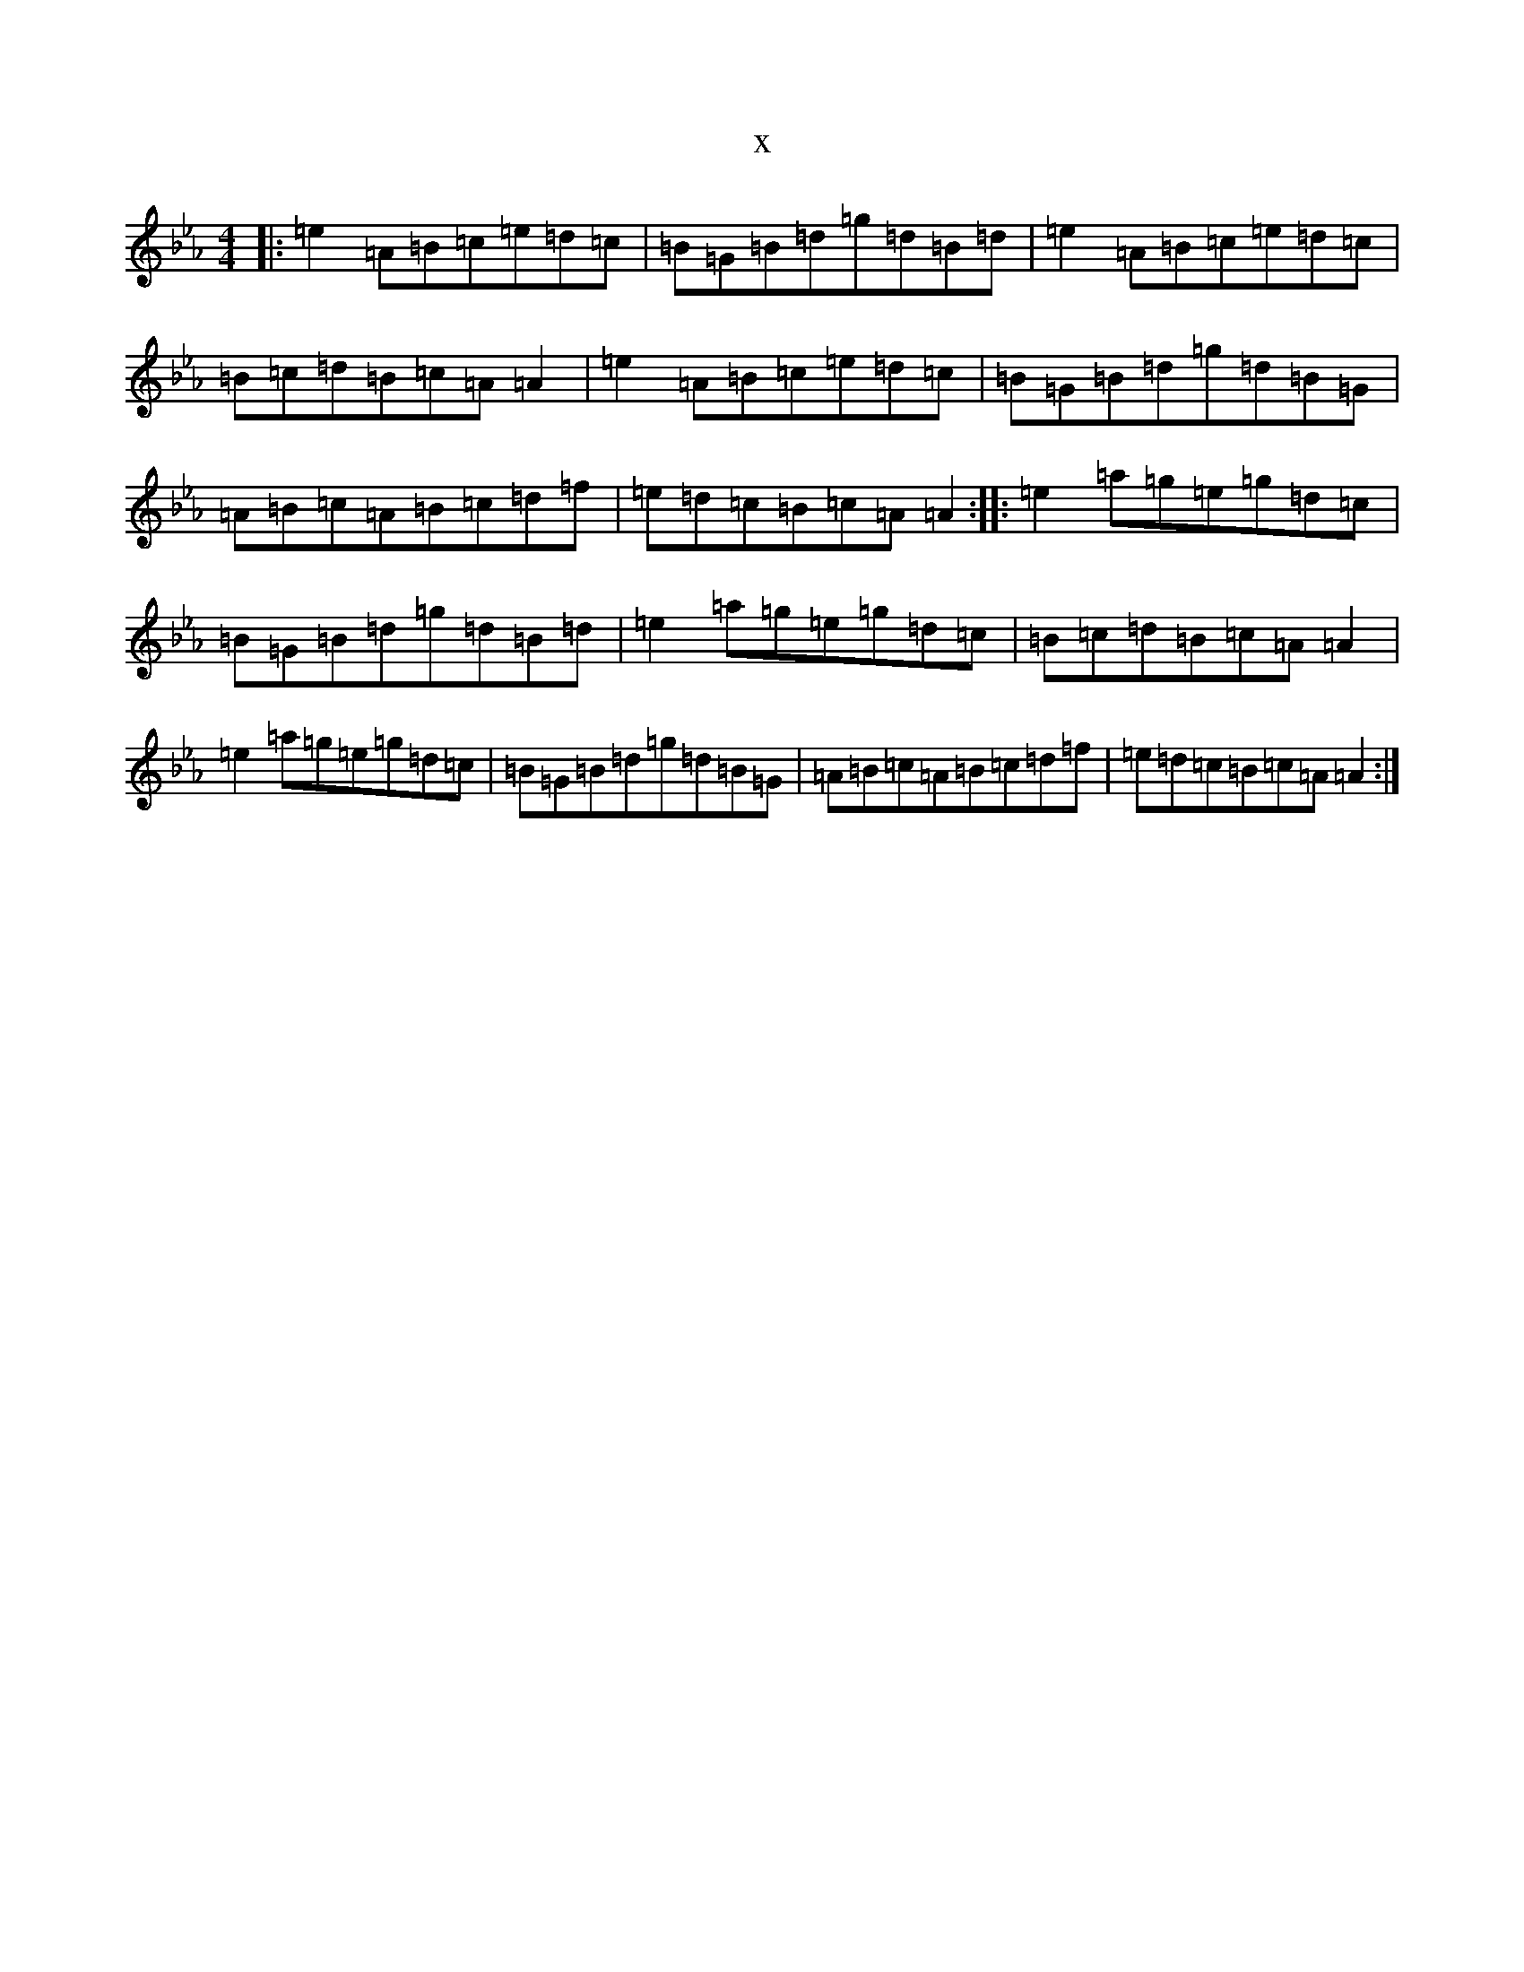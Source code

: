 X:10526
T:x
L:1/8
M:4/4
K: C minor
|:=e2=A=B=c=e=d=c|=B=G=B=d=g=d=B=d|=e2=A=B=c=e=d=c|=B=c=d=B=c=A=A2|=e2=A=B=c=e=d=c|=B=G=B=d=g=d=B=G|=A=B=c=A=B=c=d=f|=e=d=c=B=c=A=A2:||:=e2=a=g=e=g=d=c|=B=G=B=d=g=d=B=d|=e2=a=g=e=g=d=c|=B=c=d=B=c=A=A2|=e2=a=g=e=g=d=c|=B=G=B=d=g=d=B=G|=A=B=c=A=B=c=d=f|=e=d=c=B=c=A=A2:|